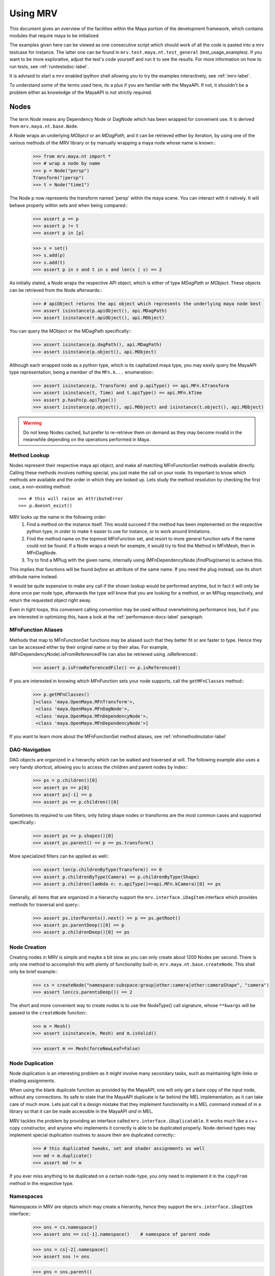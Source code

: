 .. _usage-label:

#########
Using MRV
#########
This document gives an overview of the facilities within the Maya portion of the development framework, which contains modules that require maya to be initialized.

The examples given here can be viewed as one consecutive script which should work of all the code is pasted into a mrv testcase for instance. The latter one can be found in ``mrv.test.maya.nt.test_general`` (test_usage_examples). If you want to be more explorative, adjust the test's code yourself and run it to see the results. For more information on how to run tests, see :ref:`runtestsdoc-label`.

It is advised to start a mrv enabled ipython shell allowing you to try the examples interactively, see :ref:`imrv-label`.

To understand some of the terms used here, its a plus if you are familiar with the MayaAPI. If not, it shouldn't be a problem either as knowledge of the MayaAPI is not strictly required.

*****
Nodes
*****
The term *Node* means any Dependency Node or DagNode which has been wrapped for convenient use. It is derived from ``mrv.maya.nt.base.Node``.

A Node wraps an underlying *MObject* or an *MDagPath*, and it can be retrieved either by iteration, by using one of the various methods of the MRV library or by manually wrapping a maya node whose name is known::
	>>> from mrv.maya.nt import *
	>>> # wrap a node by name
	>>> p = Node("persp")
	Transform("|persp")
	>>> t = Node("time1")
	
The Node p now represents the transform named 'persp' within the maya scene. You can interact with it natively. It will behave properly within sets and when being compared::
	>>> assert p == p
	>>> assert p != t
	>>> assert p in [p]
	
	>>> s = set()
	>>> s.add(p)
	>>> s.add(t)
	>>> assert p in s and t in s and len(s | s) == 2
	
As initially stated, a Node wraps the respective API object, which is either of type *MDagPath* or *MObject*. These objects can be retrieved from the Node afterwards::
	>>> # apiObject returns the api object which represents the underlying maya node best
	>>> assert isinstance(p.apiObject(), api.MDagPath)
	>>> assert isinstance(t.apiObject(), api.MObject)
	
You can query the MObject or the MDagPath specifically::
	>>> assert isinstance(p.dagPath(), api.MDagPath)
	>>> assert isinstance(p.object(), api.MObject)
	
Although each wrapped node as a python type, which is its capitalized maya type, you may easily query the MayaAPI type representation, being a member of the ``MFn.k...`` enumeration::
	>>> assert isinstance(p, Transform) and p.apiType() == api.MFn.kTransform
	>>> assert isinstance(t, Time) and t.apiType() == api.MFn.kTime
	>>> assert p.hasFn(p.apiType())
	>>> assert isinstance(p.object(), api.MObject) and isinstance(t.object(), api.MObject)
	
.. warning:: Do not keep Nodes cached, but prefer to re-retrieve them on demand as they may become invalid in the meanwhile depending on the operations performed in Maya.

Method Lookup
=============
Nodes represent their respective maya api object, and make all matching MFnFunctionSet methods available directly.
Calling these methods involves nothing special, you just make the call on your node. Its important to know which methods are available and the order in which they are looked up. Lets study the method resolution by checking the first case, a non-existing method::
	
	>>> # this will raise an AttributeError
	>>> p.doesnt_exist()
	
MRV looks up the name in the following order:
 1. Find a method on the instance itself. This would succeed if the method has been implemented on the respective python type, in order to make it easier to use for instance, or to work around limitations.
 
 2. Find the method name on the topmost MFnFunction set, and resort to more general function sets if the name could not be found. If a Node wraps a mesh for example, it would try to find the Method in MFnMesh, then in MFnDagNode.
 
 3. Try to find a MPlug with the given name, internally using (MFnDependencyNode.)findPlug(name) to achieve this.

This implies that functions will be found *before* an attribute of the same name. If you need the plug instead, use its short attribute name instead.

It would be quite expensive to make any call if the shown lookup would be performed anytime, but in fact it will only be done once per node type, afterwards the type will know that you are looking for a method, or an MPlug respectively, and return the requested object right away.

Even in tight loops, this convenient calling convention may be used without overwhelming performance loss, but if you are interested in optimizing this, have a look at the :ref:`performance-docs-label` paragraph.

MFnFunction Aliases
===================
Methods that map to MFnFunctionSet functions may be aliased such that they better fit or are faster to type. Hence they can be accessed either by their original name or by their alias. For example, (MFnDependencyNode).isFromReferencedFile can also be retrieved using .isReferenced::
	>>> assert p.isFromReferencedFile() == p.isReferenced()

If you are interested in knowing which MFnFunction sets your node supports, call the ``getMFnClasses`` method::
	>>> p.getMFnClasses()
	[<class 'maya.OpenMaya.MFnTransform'>,
	 <class 'maya.OpenMaya.MFnDagNode'>,
	 <class 'maya.OpenMaya.MFnDependencyNode'>,
	 <class 'maya.OpenMaya.MFnDependencyNode'>]
	 
If you want to learn more about the MFnFunctionSet method aliases, see :ref:`mfnmethodmutator-label`
	 
DAG-Navigation
==============
DAG objects are organized in a hierarchy which can be walked and traversed at will. The following example also uses a very handy shortcut, allowing you to access the children and parent nodes by index::
	>>> ps = p.children()[0]
	>>> assert ps == p[0]
	>>> assert ps[-1] == p
	>>> assert ps == p.children()[0]
	
Sometimes its required to use filters, only listing shape nodes or transforms are the most common cases and supported specifically::
	>>> assert ps == p.shapes()[0]
	>>> assert ps.parent() == p == ps.transform()
	
More specialized filters can be applied as well::
	>>> assert len(p.childrenByType(Transform)) == 0
	>>> assert p.childrenByType(Camera) == p.childrenByType(Shape)
	>>> assert p.children(lambda n: n.apiType()==api.MFn.kCamera)[0] == ps
	
Generally, all items that are organized in a hierarchy support the  ``mrv.interface.iDagItem`` interface which provides methods for traversal and query::
	>>> assert ps.iterParents().next() == p == ps.getRoot()
	>>> assert ps.parentDeep()[0] == p
	>>> assert p.childrenDeep()[0] == ps

Node Creation
=============
Creating nodes in MRV is simple and maybe a bit slow as you can only create about 1200 Nodes per second. There is only one method to accomplish this with plenty of functionality built-in, ``mrv.maya.nt.base.createNode``. This shall only be brief example::
	>>> cs = createNode("namespace:subspace:group|other:camera|other:cameraShape", "camera")
	>>> assert len(cs.parentsDeep()) == 2
	
The short and more convenient way to create nodes is to use the NodeType() call signature, whose ``**kwargs`` will be passed to the ``createNode`` function::
	>>> m = Mesh()
	>>> assert isinstance(m, Mesh) and m.isValid()
		
	>>> assert m == Mesh(forceNewLeaf=False)
	
Node Duplication
================
Node duplication is an interesting problem as it might involve many secondary tasks, such as maintaining light-links or shading assignments.

When using the blank duplicate function as provided by the MayaAPI, one will only get a bare copy of the input node, without any connections. Its safe to state that the MayaAPI duplicate is far behind the MEL implementation, as it can take care of much more. Lets just call it a design mistake that they implement functionality in a MEL command instead of in a library so that it can be made accessible in the MayaAPI *and* in MEL.

MRV tackles the problem by providing an interface called ``mrv.interface.iDuplicatable``. It works much like a c++ copy constructor, and anyone who implements it correctly is able to be duplicated properly. Node-derived types may implement special duplication routines to assure their are duplicated correctly::
	>>> # this duplicated tweaks, set and shader assignments as well
	>>> md = m.duplicate()
	>>> assert md != m
	
If you ever miss anything to be duplicated on a certain node-type, you only need to implement it in the ``copyFrom`` method in the respective type.
	
Namespaces
==========
Namespaces in MRV are objects which may create a hierarchy, hence they support the ``mrv.interface.iDagItem`` interface::
	>>> ons = cs.namespace()
	>>> assert ons == cs[-1].namespace()	# namespace of parent node
	
	>>> sns = cs[-2].namespace()
	>>> assert sns != ons
	
	>>> pns = sns.parent()
	>>> assert pns.children()[0] == sns
	
	>>> assert len(list(sns.iterNodes())) == 1
	>>> assert len(list(pns.iterNodes())) == 0
	>>> assert len(list(pns.iterNodes(depth=1))) == 1
	
DAG-Manipulation and Instancing
===============================
Change the structure of the DAG, adjust parent-child relation ships and handle instances. DAG manipulation is an interesting topic as it is implemented using the MayaAPI, but it provides a new programming interface unique to MRV in order to be more intuitive and as a workaround to many issues that can occur when using the MayaAPI otherwise.

Transforms can be parented under the world's root, which is the root of the Directed Acyclic Graph, and under other transforms. Shape nodes may be parented under transforms only. Some special nodes may appear parented under Shape nodes, which effectively puts them into the Shape's ``underworld``.

As long as Transforms and Shapes have only one parent, there is only one DAGPath leading up to the object in question. If you add more parents to them, there are more DAGPaths leading to the same object, which is called ``instancing`` in Maya.

The MRV DAG manipulation API provides multiple methods to adjust the number of children and parents of the individual items, including undo support::
	>>> csp = cs.transform()
	>>> cs.setParent(p)
	>>> assert cs.instanceCount(0) == 1
	>>> csi = cs.addParent(csp)
	
	>>> assert csi.isInstanced() and cs.instanceCount(0) == 2
	>>> assert csi != cs
	>>> assert csi.object() == cs.object()
	
	>>> assert cs.parentAtIndex(0) == p
	>>> assert cs.parentAtIndex(1) == csp
	
	>>> p.removeChild(csi)
	>>> assert not cs.isValid() and csi.isValid()
	>>> assert not csi.isInstanced()
 
It is worth noting that the only 'real' methods are ``addChild`` and ``removeChild``. All others, such as ``addParent``, ``removeParent``, ``setParent`` and ``addInstancedChild`` are only variations of them.

``reparent`` and ``unparent`` are different operations than the instance-aware ones presented in the previous section, as they will not only ignore instances, but also enforce the object into a single DAGPath. This effectively removes all instances::
	>>> cspp = csp[-1]
	>>> csi.reparent(cspp)
	
	>>> csp.unparent()
	>>> assert csp.parent() is None and len(csp.children()) == 0
	>>> assert len(cspp.children()) == 1
	>>> assert csi.instanceCount(0) == 1

The MayaAPI provides methods to handle instances and to accomplish fundamental re-parenting, MRV makes this more usable by providing own methods. Nonetheless, the general feeling of inconsistency remains as these sets of functions are slightly opposing each other, some are instance aware, some are not.

As a general advice, you should be aware of instances and the methods to use to safely operate on them. ``reparent`` and ``unparent`` in MRV can be used safely as well as they will raise by default if instances would be destroyed otherwise.

Node- and Graph-Iteration
=========================
The fastest way to retrieve Nodes is by iterating them. There are three major areas to iterate: DAG Nodes only, DG Nodes only, or the dependency graph which is defined by plug connections between DG Nodes.

MRV iterators are built around their MayaAPI counterparts, but provide a more intuitive and pythonic interface::
	>>> for dagnode in it.iterDagNodes():
	>>> 	assert isinstance(dagnode, DagNode)
		
	>>> for dg_or_dagnode in it.iterDgNodes():
	>>> 	assert isinstance(dg_or_dagnode, DependNode)
	
	>>> rlm = Node("renderLayerManager")
	>>> assert len(list(it.iterGraph(rlm))) == 2
	
Handling Selections with SelectionLists
=======================================
Many methods within the MayaAPI and within MRV will take MSelectionLists as input or return them. An MSelectionList is an ordered heterogeneous list which keeps MObjects, MDagPaths, MPlugs as well as ComponentLists, and although the name may suggest otherwise, it has nothing to do with the selection within the maya scene.

SelectionLists can easily be created using the ``mrv.maya.nt.base.toSelectionList`` function, or the monkey-patched creator functions. Conversion functions come in several variants which may be more specialized, but will be faster as well. Its safe and mostly fast enough to use the general version though::
	>>> nl = (p, t, rlm)
	>>> sl = toSelectionList(nl)
	>>> assert isinstance(sl, api.MSelectionList) and len(sl) == 3
		
	>>> sl2 = api.MSelectionList.mfromList(nl)
	>>> sl3 = api.MSelectionList.mfromStrings([str(n) for n in nl])
	
Adjust maya's selection or retrieve it using the ``mrv.maya.nt.base.select`` and ``mrv.maya.nt.base.selection`` functions::
	>>> osl = selection()
	>>> select(sl)
	>>> select(p, t)
	
	>>> # clear the selection
	>>> select()
	>>> assert len(selection()) == 0
	
Please be aware of the fact that ``selection`` as well as ``select`` are high-level functions that emphasize convenience over performance. If this matters, use the respective functions in MGlobal instead.

SelectionLists can be iterated natively, or explicitly be converted into lists::
	>>> for n in sl.mtoIter():
	>>> 	assert isinstance(n, DependNode)
		
	>>> assert list(sl.mtoIter()) == sl.toList()
	>>> assert list(sl.mtoIter()) == list(it.iterSelectionList(sl))

ObjectSets and Partitions
=========================
Sets and Partitions are a major feature of Maya, which uses ObjectSets and their derivatives in many locations of the program. Partitions allow to enforce exclusive membership among sets. 

ObjectSets in MRV can be controlled much like ordinary python sets, but they in fact correspond to an ObjectSet compatible node with your scene::
	>>> objset = ObjectSet()
	>>> aobjset = ObjectSet()
	>>> partition = Partition()
		
	>>> assert len(objset) == 0
	>>> objset.addMembers(sl)
	>>> objset.add(csp)
	>>> aobjset.addMember(csi)
	>>> assert len(objset)-1 == len(sl)
	>>> assert len(aobjset) == 1
	>>> assert csp in objset
		
	>>> partition.addSets([objset, aobjset])
	>>> assert objset in partition and aobjset in partition
	>>> partition.discard(aobjset)
	>>> assert aobjset not in partition
		
	>>> assert len(objset + aobjset) == len(objset) + len(aobjset)
	>>> assert len(objset & aobjset) == 0
	>>> aobjset.add(p)
	>>> assert len(aobjset) == 2
	>>> assert len(aobjset & objset) == 1
	>>> assert len(aobjset - objset) == 1

	>>> assert len(aobjset.clear()) == 0
	
ShadingEngines work the same, except that they are attached to the renderParition by default, and in that commonly assign components to them.
	
Components and Component-Level Shader Assignments
=================================================
The following examples operate on a simple mesh, representing a polygonal cube with 6 faces, 8 vertices and 12 edges::
	>>> isb = Node("initialShadingGroup")
	>>> pc = PolyCube()
	>>> pc.output.mconnectTo(m.inMesh)
	>>> assert m.numVertices() == 8
	>>> assert m not in isb                            # it has no shaders on object level
	>>> assert len(m.componentAssignments()) == 0   # nor on component leveld 
	
Shader assignments on object level can simply be created and broken by adding or removing items from the respective shading group::
	>>> m.addTo(isb)
	>>> assert m in isb
	
Component Assignments are mutually exclusive to the object level assignments, but maya will just allow the object level assignments to take priority. If you want component level assignments to become effective, make sure you have no object level assignments left::
	>>> assert m.sets(m.fSetsRenderable)[0] == isb
	>>> m.removeFrom(isb)
	>>> assert not m.isMemberOf(isb)
	
	>>> isb.add(m, m.cf[range(0,6,2)])     # add every second face
	>>> isb.discard(m, m.cf[:])	            # remove all component assignments
		
	>>> isb.add(m, m.cf[:3])				# add faces 0 to 2
	>>> isb.add(m, m.cf[3])					# add single face 3
	>>> isb.add(m, m.cf[4,5])				# add remaining faces
	
To query component assignments, use the ``mrv.maya.nt.base.Shape.componentAssignments`` function::
	>>> se, comp = m.componentAssignments()[0]
	>>> assert se == isb
	>>> e = comp.elements()
	>>> assert len(e) == 6					# we have added all 6 faces
	
********************
Plugs and Attributes 
********************
People coming from MEL might be confused at first as MEL always uses the term ``attr`` when dealing with plugs and attributes. The MayaAPI, as well as MRV differentiate these.

 * Attributes define the type of data to be stored, its name and a suitable default value. They do not hold any other data themselves.
 
 * Plugs allow accessing Data as identified by an attribute on a given Node. plugs are valid only if they refer to a valid Node and one of the Node's attributes. Plugs can be connected to each other, input connections are exclusive, hence a plug may have multiple output connection, but only one input connection.

Plugs
======
To access data on a node, you need to retrieve a plug to it, which is represented by the patched API type ``MPlug``. Whenever you deal with data and connections within MRV, you deal with plugs::
	>>> assert isinstance(p.translate, api.MPlug)
	>>> assert p.translate == p.findPlug('t')
	>>> assert p.t == p.translate 
	
The ``MPlug`` type has been extended with various convenience methods which are well worth an separate study, here we focus on the most important functionality though.
	
Connections
-----------
Connect and disconnect plugs using simple, chainable functions::
	>>> p.tx.mconnectTo(p.ty).mconnectTo(p.tz)
	>>> assert p.tx.misConnectedTo(p.ty)
	>>> assert p.ty.misConnectedTo(p.tz)
	>>> assert not p.tz.misConnectedTo(p.ty)
		
	>>> p.tx.mdisconnectFrom(p.ty).mdisconnectFrom(p.tz)
	>>> assert len(p.ty.minputs()) + len(p.tz.minputs()) == 0
	>>> assert p.tz.minput().isNull()
	
	>>> p.tx.mconnectTo(p.tz, force=False)
	>>> p.ty.mconnectTo(p.tz, force=False)     # raises tz is already connected
	>>> p.ty.mconnectTo(p.tz)                              # force the connection, force defaults True
	>>> p.tz.mdisconnect()                                    # disconnect all

Querying Values
---------------
Primitive values, like ints, floats, values with units as well as strings can easily be retrieved using one of the dedicated ``MPlug.asType`` functions::
	>>> assert isinstance(p.tx.asFloat(), float)
	>>> assert isinstance(t.outTime.asMTime(), api.MTime)
	
All other data is returned as an MObject serving as a container for the possibly copied data. Data-specific function sets can operate on this data. You need to know which function set is actually compatible with the ``MObject``, or use a MRV data wrapper::
	>>> ninst = p.getInstanceNumber()
	>>> pewm = p.worldMatrix.elementByLogicalIndex(ninst)
		
	>>> matfn = api.MFnMatrixData(pewm.asMObject())
	>>> matrix = matfn.matrix()                       # wrap data manually
		
	>>> dat = pewm.masData()							# or get a wrapped version right away
	>>> assert matrix == dat.matrix()
	
.. note:: Wrapping data automatically using ``masData`` is inefficient as all known data function sets will be tried for a compatible one. Afterwards the data is copied into a ``Data`` compatible object which gives convenient access to the data ( this can be very inefficient depending on how the data type is actually implemented ). If you favor performance over convenience, initialize the respective MFnFunctionSet yourself. 

Setting Values
--------------
Primitive value types can be handled easily using their corresponding ``MPlug.setType`` functions. Please note that the methods prefixed with 'm' are MRV specific and feature undo support::
	>>> newx = 10.0
	>>> p.tx.msetDouble(newx)
	>>> assert p.tx.asDouble() == newx
	
All other types need to be created and adjusted using their respective data function sets. The following example extracts mesh data defining a cube, deletes a face, creates a new mesh shape to be filled with the adjusted data so that it shows in the scene::
	>>> meshdata = m.outMesh.asMObject()
	>>> meshfn = api.MFnMesh(meshdata)
	>>> meshfn.deleteFace(0)                        # delete one face of copied cube data
	>>> assert meshfn.numPolygons() == 5
		
	>>> mc = Mesh()                                 # create new empty mesh to 
	>>> mc.cachedInMesh.msetMObject(meshdata)        # hold the new mesh in the scene
	>>> assert mc.numPolygons() == 5
	>>> assert m.numPolygons() == 6
	
Compound Plugs and Plug-Arrays
------------------------------
Compound Attributes are attributes which by themselves only serve as a parent for one or more child attributes. Array attributes are attributes which can have any amount of homogeneous elements. Compound- and Array Attributes can be combined to create complex special purpose Attribute types.

The ``MPlug`` type has functions to traverse the plugs of the corresponding attributes

A simple example for a compound plug is the translate attribute of a transform, which has 3 child plugs, translateX, translateY and translatZ.

Array plugs are used to access the transform's worldMatrix data, which contains one world matrix per instance of the transform.

The following example shows the traversal of these attribute types::
	>>> ptc = p.t.mchildren()
	>>> assert len(ptc) == 3
	>>> assert (ptc[0] == p.tx) and (ptc[1] == p.ty)
	>>> assert ptc[2] == p.t.mchildByName('tz')
	>>> assert p.tx.mparent() == p.t
	>>> assert p.t.isCompound()
	>>> assert p.tx.isChild()
		
	>>> assert p.wm.isArray()
	>>> assert len(p.wm) == 1
		
	>>> for element_plug in p.wm:
	>>> 	assert element_plug.isElement()

Graph Travseral
----------------
Using the ``miter(Input|Output)Graph`` methods, complex and fast traversals of the dependency graph are made easy::
	>>> mihistory = list(m.inMesh.miterInputGraph())
	>>> assert len(mihistory) > 2
	>>> assert mihistory[0] == m.inMesh
	>>> assert mihistory[2] == pc.output		# ignore groupparts
		
	>>> pcfuture = list(pc.output.miterOutputGraph())
	>>> assert len(pcfuture) > 2
	>>> assert pcfuture[0] == pc.output
	>>> assert pcfuture[2] == m.inMesh			# ignore groupparts 
	
Please note that the traversal can be configured in many ways to meet your specific requirements, as it is implemented by ``iterGraph``.
	
Attributes
==========
As attributes are just describing the type and further meta information of data, their most interesting purpose is to create new attributes which can be customized to fully suit your specific needs. 

The following example will use facilities of MRV to create a complex attribute.
 * master ( Compound, Array )
 
  * String
  
  * Point ( double3 compound )
  
   * x ( double )
   
   * y ( double )
   
   * z ( double )
   
  * message ( Message Array )

The code looks like this::
	>>> cattr = CompoundAttribute.create("compound", "co")
	>>> cattr.setArray(True)
	>>> if cattr:
	>>> 	sattr = TypedAttribute.create("string", "str", TypedAttribute.kString)
	>>> 	pattr = NumericAttribute.createPoint("point", "p")
	>>> 	mattr = MessageAttribute.create("message", "msg")
	>>> 	mattr.setArray(True)
			
	>>> 	cattr.addChild(sattr)
	>>> 	cattr.addChild(pattr)
	>>> 	cattr.addChild(mattr)
	>>> # END compound attribute

Now the only thing left to do is to add the newly created attribute to a node::
	>>> n = Network()
	>>> n.addAttribute(cattr)
	>>> assert n.compound.isArray()
	>>> assert n.compound.isCompound()
	>>> assert len(n.compound.children()) == 3
	>>> assert n.compound['mymessage'].isArray() 
	
Finally, remove the attribute - either using the attribute we kept, ``cattr`` or by finding the attribute::
	>>> n.removeAttribute(n.compound.attribute())

************************
Mesh Component Iteration
************************
Meshes can be handled nicely through their wrapped ``MFnMesh`` methods, but in addition it is possible to quickly iterate its components using very pythonic syntax::
	>>> m = Mesh()
	>>> PolyCube().output.mconnectTo(m.inMesh)
	>>> average_x = 0.0
	>>> for vit in m.vtx:                  # iterate the whole mesh
	>>> 	average_x += vit.position().x
	>>> average_x /= m.numVertices()
	>>> assert m.vtx.iter.count() == m.numVertices()
		
	>>> sid = 3
	>>> for vit in m.vtx[sid:sid+3]:       # iterate subsets
	>>> 	assert sid == vit.index()
	>>> 	sid += 1
		
	>>> for eit in m.e:                    # iterate edges
	>>> 	eit.point(0); eit.point(1)
			
	>>> for fit in m.f:                    # iterate faces
	>>> 	fit.isStarlike(); fit.isPlanar()
			
	>>> for mit in m.map:                  # iterate face-vertices
	>>> 	mit.faceId(); mit.vertId() 
	
As it has only been hinted at in the example, it should be clarified that all shortcuts supported by Components, i.e. ``m.cf[1,3,5]`` will work with iterators as well.

**********
Selections
**********
There are several utility methods to aid in handling selections. They are mostly used during interactive sessions, although general utilities like ``select`` and ``activeSelectionList`` may also prove practical in scripts. 

The following examples show some of the most common functions::
	>>> select(p.t, "time1", p, ps)
	>>> assert len(selection()) == 4
		
	>>> # simple filtering
	>>> assert activeSelectionList().miterPlugs().next() == p.t
	>>> assert selection(api.MFn.kTransform)[-1] == p
		
	>>> # adjustments
	>>> sl = activeSelectionList()
	>>> sl.remove(0)                                 # remove plug
	>>> select(sl)
	>>> assert len(activeSelectionList()) == len(selection()) == 3
	
Please note that many of the selection utilities operate on wrapped Nodes by default, which may not be desired in performance critical areas.  

Advanced filtering can be implemented using the ``predicate`` of iterators, allowing to return only those items for which the predicate function returns a True value. Something like ``ls -ro`` would look like this::
	>>> assert len(selection(predicate=lambda n: n.isReferenced())) == 0

Expanders, such as in ``ls -sl -dag`` could be implemented with adapter iterators, which expand dag nodes to the list of their children recursively.

Its worth noting though that very complex filters could possibly be faster if they are handled by ``ls`` directly instead of reprogramming them using the python MayaAPI.

Selecting Components and Plugs
==============================
Selecting components is comparable to component assignments of sets and shading engines. In case of selections, one first creates a selection list to be selected, and adds the mesh as well as the components::
	>>> sl = api.MSelectionList()
	>>> sl.add(m.dagPath(), m.cf[:4])			# first 4 faces
	>>> select(sl)
	>>> assert len(activeSelectionList().miterComponents().next()[1].elements()) == 4

Plugs are can be selected exactly the same way as nodes::
	>>> sl.clear()
	>>> sl.add(p.t)
	>>> sl.add(m.outMesh)
	>>> select(sl)
	>>> assert len(selection()) == 2

**********
Namespaces
**********
Namespaces provide a separate room for Nodes to exist in, hence they help to reduce the probability of name clashes when handling references or when importing files. Namespaces may be nested, hence they are forming a hierarchy that you may traverse freely using the ``mrv.interface.iDagItem`` interface.

Handling namespaces is straightforward, you may retrieve the namespace of a node, create and rename namespaces as well as query their objects.
	>>> from mrv.maya.ns import *
	>>> assert p.namespace() == RootNamespace
	>>> assert len(RootNamespace.children()) == 2     # we created 2 namespaces implicitly with objects
		
	>>> barns = Namespace.create("foo:bar")
	>>> foons = barns.parent()
	>>> assert len(RootNamespace.children()) == 3
		
	>>> assert len(list(barns.iterNodes())) == 0 and len(list(RootNamespace.iterNodes())) != 0
	
Although you can set the namespace of individual nodes, it is also possible to move all objects in one namespace to another::
	>>> m.setNamespace(barns)
	>>> assert m.namespace() == barns
		
	>>> barns.moveNodes(foons)
	>>> assert foons.iterNodes().next() == m 
	
Renaming of namespaces as well as their deletion is supported as well.::
	>>> foons.delete()
	>>> assert not barns.exists() and not foons.exists()
	>>> assert m.namespace() == RootNamespace
		
	>>> subns = Namespace.create("sub")
	>>> subnsrenamed = subns.rename("bar")
	>>> assert subnsrenamed != subns
	>>> assert subnsrenamed.exists() and not subns.exists()

.. note:: Its worth noting that namespace objects are immutable, and renaming a namespace will not alter the original instance.

**********
References
**********
References within maya can be referred to by Path or by Reference Node. The latter one is a stable entity in your scene, whereas the first one is dependent on the amount of references as well as the actual reference file.

Dealing with references correctly can be complex in times, but the ``FileReference`` type in MRV greatly facilitates this.

Maya organizes its references hierarchically, which can be queried using the ``iDagItem`` interface of the FileReference type. Additional functionality includes reference creation, import, removal as well as to query information and to iterate its contained nodes.

The example uses files from the test system and respective utilities::
	>>> refa = FileReference.create(get_maya_file('ref8m.ma'))     # file with 8 meshes
	>>> refb = FileReference.create(get_maya_file('ref2re.ma'))    # two subreferences with subreferences
		
	>>> assert refb.isLoaded()
	>>> assert len(FileReference.ls()) == 2
		
	>>> assert len(refa.children()) == 0 and len(refb.children()) == 2
	>>> subrefa, subrefb = refb.children()
		
	>>> assert subrefa.namespace() != subrefb.namespace()
	>>> assert subrefa.path() == subrefb.path()
	>>> assert subrefa.parent() == refb
		
	>>> refa.setLoaded(False)
	>>> assert not refa.isLoaded()
	>>> assert refa.setLoaded(True).isLoaded()
		
	>>> assert len(list(refa.iterNodes(api.MFn.kMesh))) == 8
		
	>>> refa.remove(); refb.remove()
	>>> assert not refa.exists() and not refb.exists()
	>>> assert len(FileReference.ls()) == 0


**************
Scene Handling
**************
The 'Scene' is a singleton class which may be used to interact with maya's currently opened scene and to manage scene messages. It is a mix of functionality from the ``file`` MEL command and the ``MSceneMessage`` API class. The following example uses utilities and scenes from the test system::
	>>> import mrv.maya as mrv
	>>> empty_scene = get_maya_file('empty.ma')
	>>> mrv.Scene.open(empty_scene, force=1)
	>>> assert mrv.Scene.name() == empty_scene
		
	>>> files = list()
	>>> def beforeAndAfterNewCB( data ):
	>>> 	assert data is None
	>>> 	files.append(mrv.Scene.name())
			
	>>> mrv.Scene.beforeNew = beforeAndAfterNewCB
	>>> mrv.Scene.afterNew = beforeAndAfterNewCB
		
	>>> assert len(files) == 0
	>>> mrv.Scene.new()
	>>> assert len(files) == 2
	>>> assert files[0] == empty_scene
	
It is important to remove callbacks once you are done with them to allow the corresponding maya callbacks to be cleaned up properly::
	>>> mrv.Scene.beforeNew.remove(beforeAndAfterNewCB)
	>>> mrv.Scene.afterNew.remove(beforeAndAfterNewCB)
	
****
Undo
****
The MayaAPI, the very basis of MRV, has limited support for undo as it clearly focuses on performance. Changes to the dependency graph can only be made through a utility which supports undo, but changes to values through plugs for instance  are not covered by that. To allow MRV to be used within user scripts, full undo was implemented wherever needed. This is indicated by the ``undoable`` decorator. Whenever a method which changes the state cannot be undone for whichever reason, it is decorated with ``notundoable``.

As you are unlikely going to need undo support when running in batch mode or standalone, you can disable the undo system by setting MRV_UNDO_ENABLED to 0, which causes the undo implementation to completely disappear in many cases, which reduces the overhead considerably as well as the memory usage.

In case your method or function uses an undoable method, it must be decorated with ``undoable`` as well. If you fail doing so, undo will pick up your individual undoable calls, and a single invocation of maya's undo will just undo one of them ( instead of your complete method ).

To implement a simple undoable function yourself, you create a functor of type ``GenericOperation`` which will be told what to do to apply your operation, and to undo it.

The following example shows how multiple undoable operations are bundled into a single undoable operation::
	>>> import maya.cmds as cmds
	>>> @undoable
	>>> def undoable_func( delobj ):
	>>> 	p.tx.mconnectTo(p.tz)
	>>> 	delobj.delete()
		
	>>> p = Node("persp")
	>>> t = Transform()
	>>> assert not p.tx.misConnectedTo(p.tz)
	>>> assert t.isValid() and t.isAlive()
	>>> undoable_func(t)
	>>> assert p.tx.misConnectedTo(p.tz)
	>>> assert not t.isValid() and t.isAlive()
		
	>>> cmds.undo()
	>>> assert not p.tx.misConnectedTo(p.tz)
	>>> assert t.isValid() and t.isAlive()
	
Whenever non-overridden MFnFunctions are called, these will not support undo by default unless it gets implemented specifically within MRV.

Advanced Uses
=============
MRV keeps an own undo stack for its undoable commands which integrates itself with maya's undo queue using a custom MEL command. Effectively it records every change on that stack, once the main undoable method completes, the stack is moved onto maya's own undo queue.

This allows for interesting uses considering that you can, at any time undo, your own doing in a controlled and safe fashion. This can be very useful to prepare a scene for export by changing it, and then undo your changes once you are done. This way, the user wouldn't have to reload the scene::
	>>> import mrv.maya.undo as undo
	>>> ur = undo.UndoRecorder()
	>>> ur.startRecording()
	>>> p.tx.mconnectTo(p.ty)
	>>> p.tx.mconnectTo(p.tz)
	>>> ur.stopRecording()
	>>> p.t.mconnectTo(t.t)
		
	>>> assert p.tx.misConnectedTo(p.ty)
	>>> assert p.tx.misConnectedTo(p.tz)
	>>> assert p.t.misConnectedTo(t.t)
	>>> ur.undo()
	>>> assert not p.tx.misConnectedTo(p.ty)
	>>> assert not p.tx.misConnectedTo(p.tz)
	>>> assert p.t.misConnectedTo(t.t)

***********
Persistence
***********
Being able to use python data natively within your program is a great plus - unfortunately there is no default way to store that data in a native format within the maya scene. Everyone who desires to store python data would need to implement marshaling functions to convert python data to maya compatible data to be stored in nodes, and vice versa, which is time consuming and a possible source of bugs.

MRV tackles the problem by providing a generic storage node which comes as part of the ``nt`` package. It is implemented as a plugin node which allows to store data and connections flexibly, allowing access by a convenient python interface::
	>>> did = 'dataid'
	>>> sn = StorageNode()
	>>> snn = sn.name()
	>>> pd = sn.pythonData( did, autoCreate = True )
		
	>>> pd[0] = "hello"
	>>> pd['l'] = [1,2,3]
		
	>>> tmpscene = tempfile.gettempdir() + "/persistence.ma"
	>>> mrv.Scene.save(tmpscene)
	>>> mrv.Scene.open(tmpscene)
		
	>>> sn = Node(snn)
	>>> pd = sn.pythonData( did )
	>>> assert len(pd) == 2
	>>> assert pd[0]  == "hello"
	>>> assert pd['l'] == [1,2,3]
		
Additionally you may organize objects in sets, and these sets in partitions::
	>>> objset = sn.objectSet(did, 0, autoCreate=True)
	>>> objset.add(Transform())
	
	>>> mrv.Scene.save(tmpscene)
	>>> mrv.Scene.open(tmpscene)
		
	>>> assert len(Node(snn).objectSet(did, 0)) == 1
	
The ``mrv.maya.nt.storage`` module is built to make it easy to create own node types that are compatible to the storage interface, which also enables you to write your own and more convenient interface to access data.


***********************
About Methods and Types
***********************
Wrapped Nodes make their function set methods available directly. If they have a  wrappable return value, like an MObject resembling an Attribute or a DepdendencyNode, it will be wrapped automatically into the respectve MRV Type::
	>>> p = Node("persp")
	>>> ps = p.child(0)			# method originally on MFnDagNode
	>>> assert isinstance(ps, DagNode)

At the current time, input values of function set methods that resemble Objects as MObject or MDagPath will not allow a wrapped Node, but require the manual extraction of the object or dagpath::
	>>> ps.hasSamePerspective(ps)	# will raise a TypeError
	>>> assert ps.hasSamePerspective(ps.dagPath())		# method on MFnCamera, needs MDagPath
	
If a function has not been explicitly wrapped by MRV, it will not support undo.

In future, automatic type conversions as well undo support are planned to be provided for all MFnFunctions, see :ref:`roadmap-label`.
